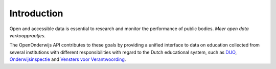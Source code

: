 Introduction
=============================================
Open and accessible data is essential to research and monitor the performance of public bodies. *Meer open data verkooppraatjes*.

The OpenOnderwijs API contributes to these goals by providing a unified interface to data on education collected from several institutions with different responsibilities with regard to the Dutch educational system, such as `DUO <http://data.duo.nl>`_, `Onderwijsinspectie <http://www.owinsp.nl>`_ and `Vensters voor Verantwoording <http://schoolvo.nl>`_.
